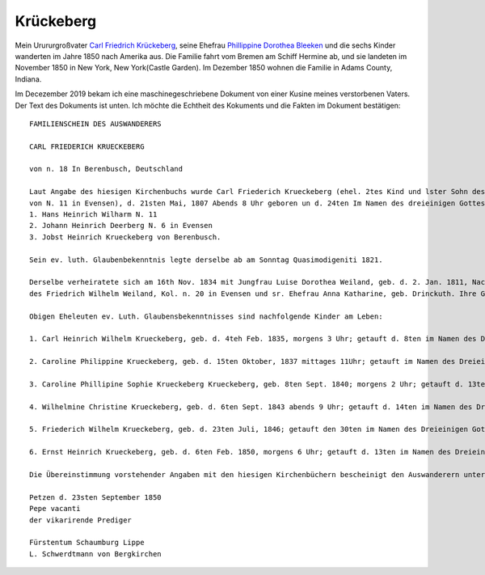 Krückeberg
==========

Mein Urururgroßvater `Carl Friedrich Krückeberg <https://www.ancestry.com/family-tree/person/tree/68081704/person/38173637016/facts>`_, seine Ehefrau `Phillippine Dorothea Bleeken <https://www.ancestry.com/family-tree/person/tree/68081704/person/38173637016/facts>`_ und die sechs Kinder
wanderten im Jahre 1850 nach Amerika aus. Die Familie fahrt vom Bremen am Schiff Hermine ab, und sie landeten im November 1850 in New York, New York(Castle Garden). Im Dezember 1850 wohnen die Familie in Adams County, Indiana. 

Im Decezember 2019 bekam ich eine maschinegeschriebene Dokument von einer Kusine meines verstorbenen Vaters. Der Text des Dokuments ist unten. Ich möchte die Echtheit des Kokuments und die Fakten im Dokument bestätigen::

    FAMILIENSCHEIN DES AUSWANDERERS
    
    CARL FRIEDERICH KRUECKEBERG
    
    von n. 18 In Berenbusch, Deutschland
    
    Laut Angabe des hiesigen Kirchenbuchs wurde Carl Friederich Krueckeberg (ehel. 2tes Kind und lster Sohn des Carl Friedr. Gottlieb Krueckeberg, Schneiders in Berenbusch, u. sr. Ehefrau Philippine Leonore, geb. Bleeken,
    von N. 11 in Evensen), d. 21sten Mai, 1807 Abends 8 Uhr geboren un d. 24ten Im Namen des dreieinigen Gottes in hiesiger Kirche getauft, wobei als Taufzeugen erschienen:
    1. Hans Heinrich Wilharm N. 11
    2. Johann Heinrich Deerberg N. 6 in Evensen
    3. Jobst Heinrich Krueckeberg von Berenbusch.
        
    Sein ev. luth. Glaubenbekenntnis legte derselbe ab am Sonntag Quasimodigeniti 1821.
	        
    Derselbe verheiratete sich am 16th Nov. 1834 mit Jungfrau Luise Dorothea Weiland, geb. d. 2. Jan. 1811, Nachmittages 2 Uhr, getauft d. 6ten im Namen des Dreieinigen Gottes in hiesiger Kirche; ehel. 3te Kind, 3te Tochter
    des Friedrich Wilhelm Weiland, Kol. n. 20 in Evensen und sr. Ehefrau Anna Katharine, geb. Drinckuth. Ihre Gevatterinnen waren, Dorothea Deerberg, N. 6, und Katharine Leonore Kuhlmann, N. 3 in Evensen.
        
    Obigen Eheleuten ev. Luth. Glaubensbekenntnisses sind nachfolgende Kinder am Leben:
        
    1. Carl Heinrich Wilhelm Krueckeberg, geb. d. 4teh Feb. 1835, morgens 3 Uhr; getauft d. 8ten im Namen des Dreieinigen Gottes; konfirmiert am Sonntag Quasimodoeniti, d. 15ten April 1849.
    
    2. Caroline Philippine Krueckeberg, geb. d. 15ten Oktober, 1837 mittages 11Uhr; getauft im Namen des Dreieinigen Gottes d. 22.
    
    3. Caroline Phillipine Sophie Krueckeberg Krueckeberg, geb. 8ten Sept. 1840; morgens 2 Uhr; getauft d. 13ten im Namen des Dreieinigen Gottes.
    
    4. Wilhelmine Christine Krueckeberg, geb. d. 6ten Sept. 1843 abends 9 Uhr; getauft d. 14ten im Namen des Dreieinigen Gottes.
    
    5. Friederich Wilhelm Krueckeberg, geb. d. 23ten Juli, 1846; getauft den 30ten im Namen des Dreieinigen Gottes.
    
    6. Ernst Heinrich Krueckeberg, geb. d. 6ten Feb. 1850, morgens 6 Uhr; getauft d. 13ten im Namen des Dreieinigen Gottes.
    
    Die Übereinstimmung vorstehender Angaben mit den hiesigen Kirchenbüchern bescheinigt den Auswanderern unter Anwünschung des göttliche Segens – subfide pastorali
    
    Petzen d. 23sten September 1850
    Pepe vacanti
    der vikarirende Prediger

    Fürstentum Schaumburg Lippe
    L. Schwerdtmann von Bergkirchen
    
    
    
	    
    
    
    
